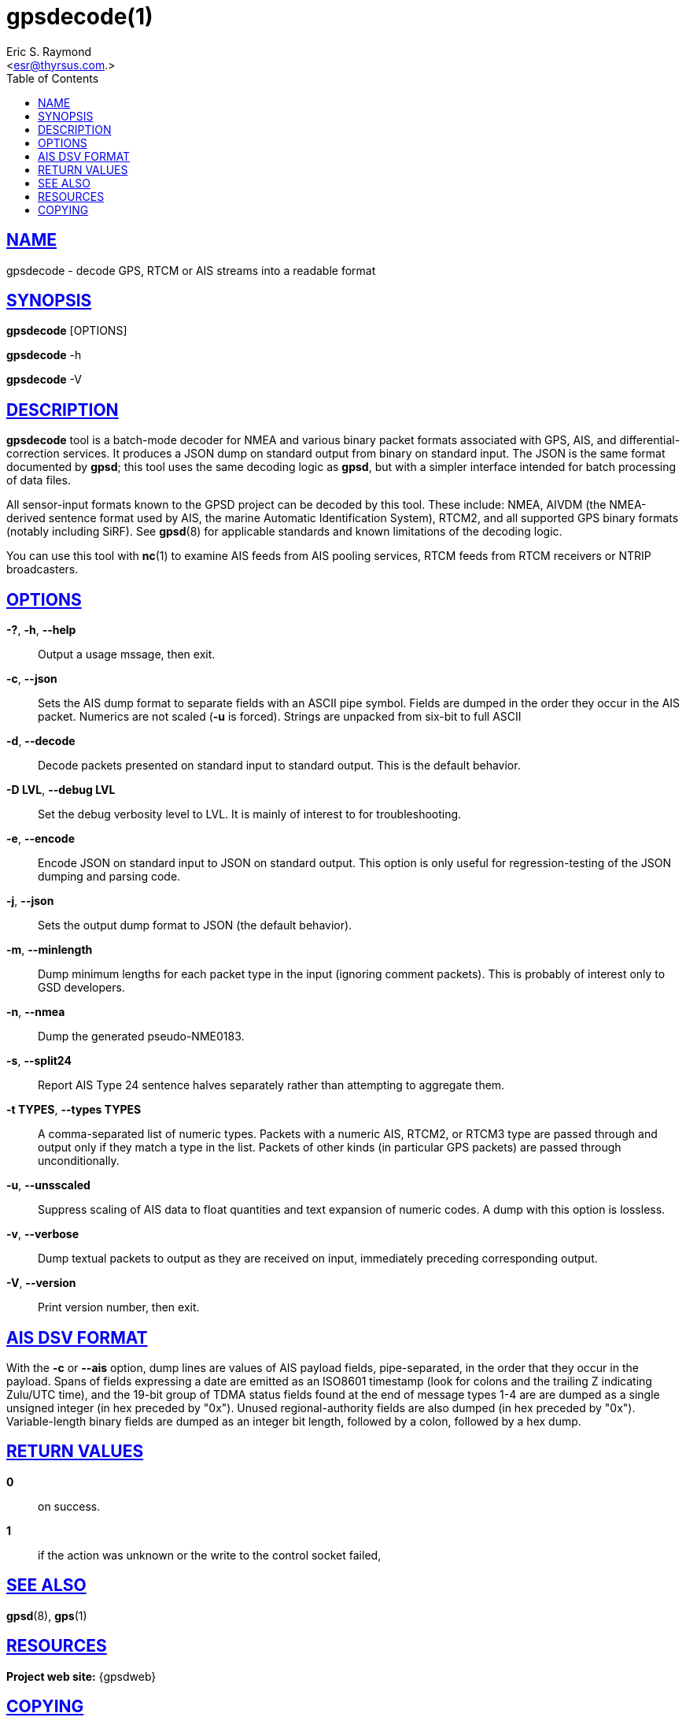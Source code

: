 = gpsdecode(1)
:author: Eric S. Raymond
:date: 19 January 2021
:email: <esr@thyrsus.com.>
:keywords: gps, gpsd, gpsdecode
:manmanual: GPSD Documentation
:mansource: GPSD, Version {gpsdver}
:robots: index,follow
:sectlinks:
:toc: left
:type: manpage
:webfonts!:

== NAME

gpsdecode - decode GPS, RTCM or AIS streams into a readable format

== SYNOPSIS

*gpsdecode* [OPTIONS]

*gpsdecode* -h

*gpsdecode* -V

== DESCRIPTION

*gpsdecode* tool is a batch-mode decoder for NMEA and various binary
packet formats associated with GPS, AIS, and differential-correction
services.  It produces a JSON dump on standard output from binary on
standard input. The JSON is the same format documented by *gpsd*; this
tool uses the same decoding logic as *gpsd*, but with a simpler interface
intended for batch processing of data files.

All sensor-input formats known to the GPSD project can be decoded by
this tool. These include: NMEA, AIVDM (the NMEA-derived sentence format
used by AIS, the marine Automatic Identification System), RTCM2, and all
supported GPS binary formats (notably including SiRF). See *gpsd*(8) for
applicable standards and known limitations of the decoding logic.

You can use this tool with *nc*(1) to examine AIS feeds from AIS pooling
services, RTCM feeds from RTCM receivers or NTRIP broadcasters.

== OPTIONS

*-?*, *-h*, *--help*::
  Output a usage mssage, then exit.
*-c*, *--json*::
  Sets the AIS dump format to separate fields with an ASCII pipe symbol.
  Fields are dumped in the order they occur in the AIS packet. Numerics
  are not scaled (*-u* is forced). Strings are unpacked from six-bit
  to full ASCII
*-d*, *--decode*::
  Decode packets presented on standard input to standard output. This is
  the default behavior.
*-D LVL*, *--debug LVL*::
  Set the debug verbosity level to LVL. It is mainly of interest to for
  troubleshooting.
*-e*, *--encode*::
  Encode JSON on standard input to JSON on standard output. This option
  is only useful for regression-testing of the JSON dumping and parsing
  code.
*-j*, *--json*::
  Sets the output dump format to JSON (the default behavior).
*-m*, *--minlength*::
  Dump minimum lengths for each packet type in the input (ignoring
  comment packets). This is probably of interest only to GSD developers.
*-n*, *--nmea*::
  Dump the generated pseudo-NME0183.
*-s*, *--split24*::
  Report AIS Type 24 sentence halves separately rather than attempting
  to aggregate them.
*-t TYPES*, *--types TYPES*::
  A comma-separated list of numeric types. Packets with a numeric AIS,
  RTCM2, or RTCM3 type are passed through and output only if they match
  a type in the list. Packets of other kinds (in particular GPS packets)
  are passed through unconditionally.
*-u*, *--unsscaled*::
  Suppress scaling of AIS data to float quantities and text expansion of
  numeric codes. A dump with this option is lossless.
*-v*, *--verbose*::
  Dump textual packets to output as they are received on input,
  immediately preceding corresponding output.
*-V*, *--version*::
  Print version number, then exit.

== AIS DSV FORMAT

With the *-c* or *--ais* option, dump lines are values of AIS payload
fields, pipe-separated, in the order that they occur in the payload.
Spans of fields expressing a date are emitted as an ISO8601 timestamp
(look for colons and the trailing Z indicating Zulu/UTC time), and the
19-bit group of TDMA status fields found at the end of message types 1-4
are are dumped as a single unsigned integer (in hex preceded by "0x").
Unused regional-authority fields are also dumped (in hex preceded by
"0x"). Variable-length binary fields are dumped as an integer bit
length, followed by a colon, followed by a hex dump.

== RETURN VALUES

*0*:: on success.
*1*:: if the action was unknown or the write to the control socket failed,

== SEE ALSO

*gpsd*(8), *gps*(1)

== RESOURCES

*Project web site:* {gpsdweb}

== COPYING

This file is Copyright 2013 by the GPSD project +
SPDX-License-Identifier: BSD-2-clause
